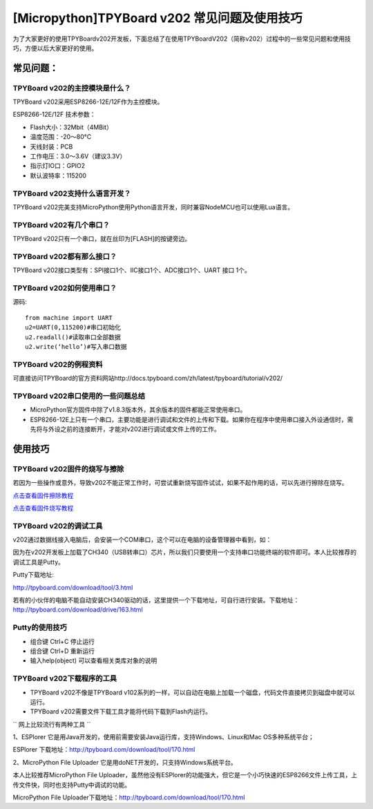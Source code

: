 [Micropython]TPYBoard v202 常见问题及使用技巧
===============================================

为了大家更好的使用TPYBoardv202开发板，下面总结了在使用TPYBoardV202（简称v202）过程中的一些常见问题和使用技巧，方便以后大家更好的使用。

常见问题：
--------------------

TPYBoard v202的主控模块是什么？ 
^^^^^^^^^^^^^^^^^^^^^^^^^^^^^^^^^^^^

TPYBoard v202采用ESP8266-12E/12F作为主控模块。

ESP8266-12E/12F 技术参数：

- Flash大小：32Mbit（4MBit）
- 温度范围：-20～80°C
- 天线封装：PCB
- 工作电压：3.0～3.6V（建议3.3V）
- 指示灯IO口：GPIO2
- 默认波特率：115200

TPYBoard v202支持什么语言开发？
^^^^^^^^^^^^^^^^^^^^^^^^^^^^^^^^^^^^

TPYBoard v202完美支持MicroPython使用Python语言开发，同时兼容NodeMCU也可以使用Lua语言。

TPYBoard v202有几个串口？
^^^^^^^^^^^^^^^^^^^^^^^^^^^^^^^^^^^^

TPYBoard v202只有一个串口，就在丝印为[FLASH]的按键旁边。

TPYBoard v202都有那么接口？
^^^^^^^^^^^^^^^^^^^^^^^^^^^^^^^^^^^^

TPYBoard v202接口类型有：SPI接口1个、IIC接口1个、ADC接口1个、UART 接口 1个。

TPYBoard v202如何使用串口？
^^^^^^^^^^^^^^^^^^^^^^^^^^^^^^^^^^^^

源码::

    from machine import UART
    u2=UART(0,115200)#串口初始化
    u2.readall()#读取串口全部数据
    u2.write(‘hello’)#写入串口数据

TPYBoard v202的例程资料
^^^^^^^^^^^^^^^^^^^^^^^^^^^^^^^^^^^^

可直接访问TPYBoard的官方资料网站http://docs.tpyboard.com/zh/latest/tpyboard/tutorial/v202/

TPYBoard v202串口使用的一些问题总结
^^^^^^^^^^^^^^^^^^^^^^^^^^^^^^^^^^^^

- MicroPython官方固件中除了v1.8.3版本外，其余版本的固件都能正常使用串口。
- ESP8266-12E上只有一个串口，主要功能是进行调试和文件的上传和下载。如果你在程序中使用串口接入外设通信时，需先将与外设之前的连接断开，才能对v202进行调试或文件上传的工作。

使用技巧
-----------------

TPYBoard v202固件的烧写与擦除
^^^^^^^^^^^^^^^^^^^^^^^^^^^^^^^^^^^^

若因为一些操作或意外，导致v202不能正常工作时，可尝试重新烧写固件试试，如果不起作用的话，可以先进行擦除在烧写。


`点击查看固件擦除教程 <http://docs.tpyboard.com/zh/latest/tpyboard/tutorial/v202/firmwipe/>`_

`点击查看固件烧写教程 <http://docs.tpyboard.com/zh/latest/tpyboard/tutorial/v202/firmware/>`_


TPYBoard v202的调试工具
^^^^^^^^^^^^^^^^^^^^^^^^^^^^^^^^^^^^

v202通过数据线接入电脑后，会安装一个COM串口，这个可以在电脑的设备管理器中看到，如：

因为在v202开发板上加载了CH340（USB转串口）芯片，所以我们只要使用一个支持串口功能终端的软件即可。本人比较推荐的调试工具是Putty。

Putty下载地址:

http://tpyboard.com/download/tool/3.html

若有的小伙伴的电脑不能自动安装CH340驱动的话，这里提供一个下载地址，可自行进行安装。下载地址：http://tpyboard.com/download/drive/163.html

Putty的使用技巧
^^^^^^^^^^^^^^^^^^^^^^^^^^^^^^^^^^^^

- 组合键 Ctrl+C 停止运行
- 组合键 Ctrl+D 重新运行
- 输入help(object) 可以查看相关类库对象的说明

TPYBoard v202下载程序的工具
^^^^^^^^^^^^^^^^^^^^^^^^^^^^^^^^^^^^

- TPYBoard v202不像是TPYBoard v102系列的一样，可以自动在电脑上加载一个磁盘，代码文件直接拷贝到磁盘中就可以运行。

- TPYBoard v202需要文件下载工具才能将代码下载到Flash内运行。

`` 网上比较流行有两种工具 ``

1、ESPlorer 它是用Java开发的，使用前需要安装Java运行库，支持Windows、Linux和Mac OS多种系统平台；

ESPlorer 下载地址：http://tpyboard.com/download/tool/170.html

2、MicroPython File Uploader 它是用doNET开发的，只支持Windows系统平台。

本人比较推荐MicroPython File Uploader，虽然他没有ESPlorer的功能强大，但它是一个小巧快速的ESP8266文件上传工具，上传文件快，同时也支持Putty中调试的功能。

MicroPython File Uploader下载地址：http://tpyboard.com/download/tool/170.html


